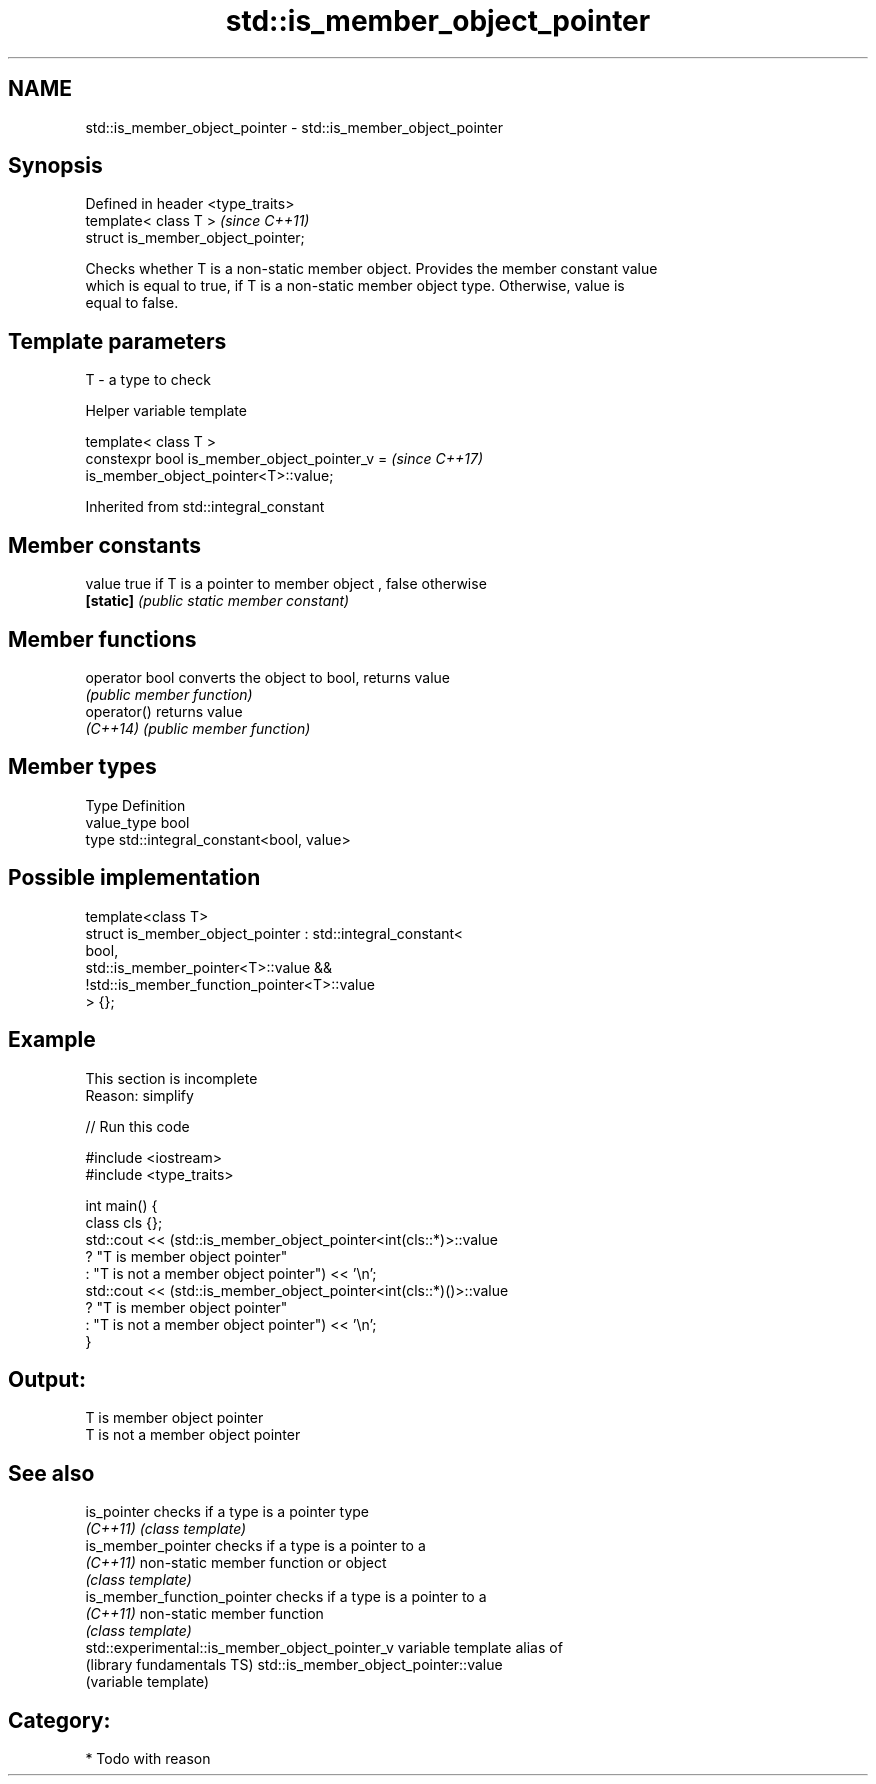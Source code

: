 .TH std::is_member_object_pointer 3 "2017.04.02" "http://cppreference.com" "C++ Standard Libary"
.SH NAME
std::is_member_object_pointer \- std::is_member_object_pointer

.SH Synopsis
   Defined in header <type_traits>
   template< class T >               \fI(since C++11)\fP
   struct is_member_object_pointer;

   Checks whether T is a non-static member object. Provides the member constant value
   which is equal to true, if T is a non-static member object type. Otherwise, value is
   equal to false.

.SH Template parameters

   T - a type to check

   Helper variable template

   template< class T >
   constexpr bool is_member_object_pointer_v =                            \fI(since C++17)\fP
   is_member_object_pointer<T>::value;

   

Inherited from std::integral_constant

.SH Member constants

   value    true if T is a pointer to member object , false otherwise
   \fB[static]\fP \fI(public static member constant)\fP

.SH Member functions

   operator bool converts the object to bool, returns value
                 \fI(public member function)\fP
   operator()    returns value
   \fI(C++14)\fP       \fI(public member function)\fP

.SH Member types

   Type       Definition
   value_type bool
   type       std::integral_constant<bool, value>

.SH Possible implementation

   template<class T>
   struct is_member_object_pointer : std::integral_constant<
                                         bool,
                                         std::is_member_pointer<T>::value &&
                                         !std::is_member_function_pointer<T>::value
                                     > {};

.SH Example

    This section is incomplete
    Reason: simplify

   
// Run this code

 #include <iostream>
 #include <type_traits>
  
 int main() {
     class cls {};
     std::cout << (std::is_member_object_pointer<int(cls::*)>::value
                      ? "T is member object pointer"
                      : "T is not a member object pointer") << '\\n';
     std::cout << (std::is_member_object_pointer<int(cls::*)()>::value
                      ? "T is member object pointer"
                      : "T is not a member object pointer") << '\\n';
 }

.SH Output:

 T is member object pointer
 T is not a member object pointer

.SH See also

   is_pointer                                    checks if a type is a pointer type
   \fI(C++11)\fP                                       \fI(class template)\fP 
   is_member_pointer                             checks if a type is a pointer to a
   \fI(C++11)\fP                                       non-static member function or object
                                                 \fI(class template)\fP 
   is_member_function_pointer                    checks if a type is a pointer to a
   \fI(C++11)\fP                                       non-static member function
                                                 \fI(class template)\fP 
   std::experimental::is_member_object_pointer_v variable template alias of
   (library fundamentals TS)                     std::is_member_object_pointer::value
                                                 (variable template) 

.SH Category:

     * Todo with reason
